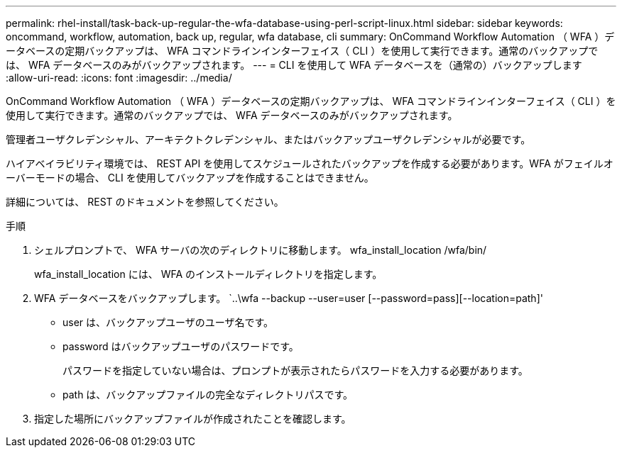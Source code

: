---
permalink: rhel-install/task-back-up-regular-the-wfa-database-using-perl-script-linux.html 
sidebar: sidebar 
keywords: oncommand, workflow, automation, back up, regular, wfa database, cli 
summary: OnCommand Workflow Automation （ WFA ）データベースの定期バックアップは、 WFA コマンドラインインターフェイス（ CLI ）を使用して実行できます。通常のバックアップでは、 WFA データベースのみがバックアップされます。 
---
= CLI を使用して WFA データベースを（通常の）バックアップします
:allow-uri-read: 
:icons: font
:imagesdir: ../media/


[role="lead"]
OnCommand Workflow Automation （ WFA ）データベースの定期バックアップは、 WFA コマンドラインインターフェイス（ CLI ）を使用して実行できます。通常のバックアップでは、 WFA データベースのみがバックアップされます。

管理者ユーザクレデンシャル、アーキテクトクレデンシャル、またはバックアップユーザクレデンシャルが必要です。

ハイアベイラビリティ環境では、 REST API を使用してスケジュールされたバックアップを作成する必要があります。WFA がフェイルオーバーモードの場合、 CLI を使用してバックアップを作成することはできません。

詳細については、 REST のドキュメントを参照してください。

.手順
. シェルプロンプトで、 WFA サーバの次のディレクトリに移動します。 wfa_install_location /wfa/bin/
+
wfa_install_location には、 WFA のインストールディレクトリを指定します。

. WFA データベースをバックアップします。 `..\wfa --backup --user=user [--password=pass][--location=path]'
+
** user は、バックアップユーザのユーザ名です。
** password はバックアップユーザのパスワードです。
+
パスワードを指定していない場合は、プロンプトが表示されたらパスワードを入力する必要があります。

** path は、バックアップファイルの完全なディレクトリパスです。


. 指定した場所にバックアップファイルが作成されたことを確認します。

